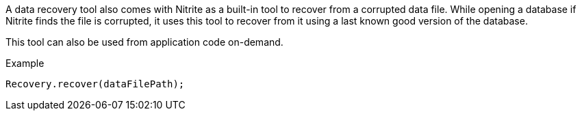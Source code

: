 A data recovery tool also comes with Nitrite as a built-in tool to recover from a
corrupted data file. While opening a database if Nitrite finds the file is corrupted,
it uses this tool to recover from it using a last known good version of the database.

This tool can also be used from application code on-demand.

.Example
[source,java]
--
Recovery.recover(dataFilePath);
--
